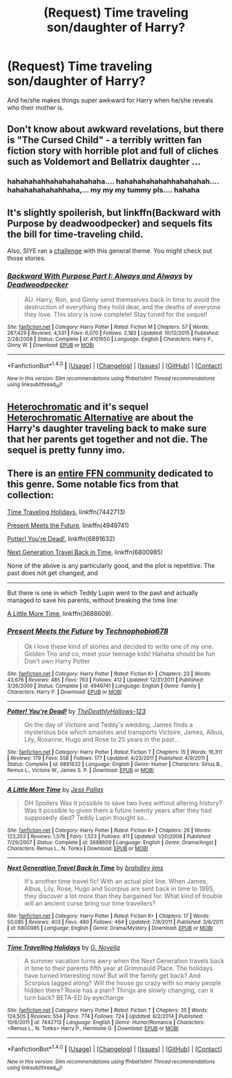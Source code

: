#+TITLE: (Request) Time traveling son/daughter of Harry?

* (Request) Time traveling son/daughter of Harry?
:PROPERTIES:
:Author: BigBeautifulEyes
:Score: 6
:DateUnix: 1518074670.0
:DateShort: 2018-Feb-08
:END:
And he/she makes things super awkward for Harry when he/she reveals who their mother is.


** Don't know about awkward revelations, but there is "The Cursed Child" - a terribly written fan fiction story with horrible plot and full of cliches such as Voldemort and Bellatrix daughter ...
:PROPERTIES:
:Author: albeva
:Score: 17
:DateUnix: 1518102826.0
:DateShort: 2018-Feb-08
:END:

*** hahahahahhahahahahahaha.... hahahahahahahhahahahah.... hahahahahahahhaha,... my my my tummy pls.... hahaha
:PROPERTIES:
:Author: renextronex
:Score: -1
:DateUnix: 1518243570.0
:DateShort: 2018-Feb-10
:END:


** It's slightly spoilerish, but linkffn(Backward with Purpose by deadwoodpecker) and sequels fits the bill for time-traveling child.

Also, SIYE ran a [[http://www.siye.co.uk/categories.php?catid=39][challenge]] with this general theme. You might check out those stories.
:PROPERTIES:
:Author: __Pers
:Score: 3
:DateUnix: 1518091653.0
:DateShort: 2018-Feb-08
:END:

*** [[http://www.fanfiction.net/s/4101650/1/][*/Backward With Purpose Part I: Always and Always/*]] by [[https://www.fanfiction.net/u/386600/Deadwoodpecker][/Deadwoodpecker/]]

#+begin_quote
  AU. Harry, Ron, and Ginny send themselves back in time to avoid the destruction of everything they hold dear, and the deaths of everyone they love. This story is now complete! Stay tuned for the sequel!
#+end_quote

^{/Site/: [[http://www.fanfiction.net/][fanfiction.net]] *|* /Category/: Harry Potter *|* /Rated/: Fiction M *|* /Chapters/: 57 *|* /Words/: 287,429 *|* /Reviews/: 4,531 *|* /Favs/: 6,070 *|* /Follows/: 2,183 *|* /Updated/: 10/12/2015 *|* /Published/: 2/28/2008 *|* /Status/: Complete *|* /id/: 4101650 *|* /Language/: English *|* /Characters/: Harry P., Ginny W. *|* /Download/: [[http://www.ff2ebook.com/old/ffn-bot/index.php?id=4101650&source=ff&filetype=epub][EPUB]] or [[http://www.ff2ebook.com/old/ffn-bot/index.php?id=4101650&source=ff&filetype=mobi][MOBI]]}

--------------

*FanfictionBot*^{1.4.0} *|* [[[https://github.com/tusing/reddit-ffn-bot/wiki/Usage][Usage]]] | [[[https://github.com/tusing/reddit-ffn-bot/wiki/Changelog][Changelog]]] | [[[https://github.com/tusing/reddit-ffn-bot/issues/][Issues]]] | [[[https://github.com/tusing/reddit-ffn-bot/][GitHub]]] | [[[https://www.reddit.com/message/compose?to=tusing][Contact]]]

^{/New in this version: Slim recommendations using/ ffnbot!slim! /Thread recommendations using/ linksub(thread_id)!}
:PROPERTIES:
:Author: FanfictionBot
:Score: 2
:DateUnix: 1518091676.0
:DateShort: 2018-Feb-08
:END:


** [[https://www.fanfiction.net/s/10938984/1/Heterochromic][Heterochromatic]] and it's sequel [[https://www.fanfiction.net/s/11732807/1/Heterochromic-Alternative][Heterochromatic Alternative]] are about the Harry's daughter traveling back to make sure that her parents get together and not die. The sequel is pretty funny imo.
:PROPERTIES:
:Score: 5
:DateUnix: 1518099932.0
:DateShort: 2018-Feb-08
:END:


** There is an [[https://www.fanfiction.net/community/Next-Generation-Time-Travel/85406/99/4/1/0/0/0/0/][entire FFN community]] dedicated to this genre. Some notable fics from that collection:

[[https://www.fanfiction.net/s/7442713/1/Time-Travelling-Holidays][Time Traveling Holidays]], linkffn(7442713)

[[https://www.fanfiction.net/s/4949741/1/Present-Meets-the-Future][Present Meets the Future]], linkffn(4949741)

[[https://www.fanfiction.net/s/6891632/1/Potter-You-re-Dead][Potter! You're Dead!]], linkffn(6891632)

[[https://www.fanfiction.net/s/6800985/1/Next-Generation-Travel-Back-In-Time][Next Generation Travel Back in Time]], linkffn(6800985)

None of the above is any particularly good, and the plot is repetitive. The past does not get changed, and

--------------

But there is one in which Teddy Lupin went to the past and actually managed to save his parents, without breaking the time line:

[[https://www.fanfiction.net/s/3688609/1/A-Little-More-Time][A Little More Time]], linkffn(3688609).
:PROPERTIES:
:Author: InquisitorCOC
:Score: 2
:DateUnix: 1518105746.0
:DateShort: 2018-Feb-08
:END:

*** [[http://www.fanfiction.net/s/4949741/1/][*/Present Meets the Future/*]] by [[https://www.fanfiction.net/u/1758741/Technophobia678][/Technophobia678/]]

#+begin_quote
  Ok I love these kind of stories and decided to write one of my one. Golden Trio and co, meet your teenage kids! Hahaha should be fun Don't own Harry Potter
#+end_quote

^{/Site/: [[http://www.fanfiction.net/][fanfiction.net]] *|* /Category/: Harry Potter *|* /Rated/: Fiction K+ *|* /Chapters/: 23 *|* /Words/: 43,676 *|* /Reviews/: 485 *|* /Favs/: 763 *|* /Follows/: 412 *|* /Updated/: 12/31/2011 *|* /Published/: 3/26/2009 *|* /Status/: Complete *|* /id/: 4949741 *|* /Language/: English *|* /Genre/: Family *|* /Characters/: Harry P. *|* /Download/: [[http://www.ff2ebook.com/old/ffn-bot/index.php?id=4949741&source=ff&filetype=epub][EPUB]] or [[http://www.ff2ebook.com/old/ffn-bot/index.php?id=4949741&source=ff&filetype=mobi][MOBI]]}

--------------

[[http://www.fanfiction.net/s/6891632/1/][*/Potter! You're Dead!/*]] by [[https://www.fanfiction.net/u/2742523/TheDeathlyHallows-123][/TheDeathlyHallows-123/]]

#+begin_quote
  On the day of Victoire and Teddy's wedding, James finds a mysterious box which smashes and transports Victoire, James, Albus, Lily, Roxanne, Hugo and Rose to 25 years in the past...
#+end_quote

^{/Site/: [[http://www.fanfiction.net/][fanfiction.net]] *|* /Category/: Harry Potter *|* /Rated/: Fiction T *|* /Chapters/: 15 *|* /Words/: 16,311 *|* /Reviews/: 179 *|* /Favs/: 558 *|* /Follows/: 177 *|* /Updated/: 4/23/2011 *|* /Published/: 4/9/2011 *|* /Status/: Complete *|* /id/: 6891632 *|* /Language/: English *|* /Genre/: Humor *|* /Characters/: Sirius B., Remus L., Victoire W., James S. P. *|* /Download/: [[http://www.ff2ebook.com/old/ffn-bot/index.php?id=6891632&source=ff&filetype=epub][EPUB]] or [[http://www.ff2ebook.com/old/ffn-bot/index.php?id=6891632&source=ff&filetype=mobi][MOBI]]}

--------------

[[http://www.fanfiction.net/s/3688609/1/][*/A Little More Time/*]] by [[https://www.fanfiction.net/u/74910/Jess-Pallas][/Jess Pallas/]]

#+begin_quote
  DH Spoilers Was it possible to save two lives without altering history? Was it possible to given them a future twenty years after they had supposedly died? Teddy Lupin thought so...
#+end_quote

^{/Site/: [[http://www.fanfiction.net/][fanfiction.net]] *|* /Category/: Harry Potter *|* /Rated/: Fiction K+ *|* /Chapters/: 26 *|* /Words/: 123,353 *|* /Reviews/: 1,576 *|* /Favs/: 1,523 *|* /Follows/: 411 *|* /Updated/: 1/20/2008 *|* /Published/: 7/29/2007 *|* /Status/: Complete *|* /id/: 3688609 *|* /Language/: English *|* /Genre/: Drama/Angst *|* /Characters/: Remus L., N. Tonks *|* /Download/: [[http://www.ff2ebook.com/old/ffn-bot/index.php?id=3688609&source=ff&filetype=epub][EPUB]] or [[http://www.ff2ebook.com/old/ffn-bot/index.php?id=3688609&source=ff&filetype=mobi][MOBI]]}

--------------

[[http://www.fanfiction.net/s/6800985/1/][*/Next Generation Travel Back In Time/*]] by [[https://www.fanfiction.net/u/2665370/brahdley-jims][/brahdley jims/]]

#+begin_quote
  It's another time travel fic! With an actual plot line. When James, Albus, Lily, Rose, Hugo and Scorpius are sent back in time to 1995, they discover a lot more than they bargained for. What kind of trouble will an ancient curse bring our time travellers?
#+end_quote

^{/Site/: [[http://www.fanfiction.net/][fanfiction.net]] *|* /Category/: Harry Potter *|* /Rated/: Fiction K+ *|* /Chapters/: 17 *|* /Words/: 50,085 *|* /Reviews/: 403 *|* /Favs/: 480 *|* /Follows/: 464 *|* /Updated/: 7/9/2011 *|* /Published/: 3/6/2011 *|* /id/: 6800985 *|* /Language/: English *|* /Genre/: Drama/Mystery *|* /Download/: [[http://www.ff2ebook.com/old/ffn-bot/index.php?id=6800985&source=ff&filetype=epub][EPUB]] or [[http://www.ff2ebook.com/old/ffn-bot/index.php?id=6800985&source=ff&filetype=mobi][MOBI]]}

--------------

[[http://www.fanfiction.net/s/7442713/1/][*/Time Travelling Holidays/*]] by [[https://www.fanfiction.net/u/3307662/G-Novella][/G. Novella/]]

#+begin_quote
  A summer vacation turns awry when the Next Generation travels back in time to their parents fifth year at Grimmauld Place. The holidays have turned interesting now! But will the family get back? And Scorpius tagged along? Will the house go crazy with so many people hidden there? Roxie has a plan? Things are slowly changing, can it turn back? BETA-ED by eyechange
#+end_quote

^{/Site/: [[http://www.fanfiction.net/][fanfiction.net]] *|* /Category/: Harry Potter *|* /Rated/: Fiction T *|* /Chapters/: 35 *|* /Words/: 124,505 *|* /Reviews/: 554 *|* /Favs/: 774 *|* /Follows/: 724 *|* /Updated/: 6/2/2014 *|* /Published/: 10/6/2011 *|* /id/: 7442713 *|* /Language/: English *|* /Genre/: Humor/Romance *|* /Characters/: <Remus L., N. Tonks> Harry P., Hermione G. *|* /Download/: [[http://www.ff2ebook.com/old/ffn-bot/index.php?id=7442713&source=ff&filetype=epub][EPUB]] or [[http://www.ff2ebook.com/old/ffn-bot/index.php?id=7442713&source=ff&filetype=mobi][MOBI]]}

--------------

*FanfictionBot*^{1.4.0} *|* [[[https://github.com/tusing/reddit-ffn-bot/wiki/Usage][Usage]]] | [[[https://github.com/tusing/reddit-ffn-bot/wiki/Changelog][Changelog]]] | [[[https://github.com/tusing/reddit-ffn-bot/issues/][Issues]]] | [[[https://github.com/tusing/reddit-ffn-bot/][GitHub]]] | [[[https://www.reddit.com/message/compose?to=tusing][Contact]]]

^{/New in this version: Slim recommendations using/ ffnbot!slim! /Thread recommendations using/ linksub(thread_id)!}
:PROPERTIES:
:Author: FanfictionBot
:Score: 1
:DateUnix: 1518105765.0
:DateShort: 2018-Feb-08
:END:
